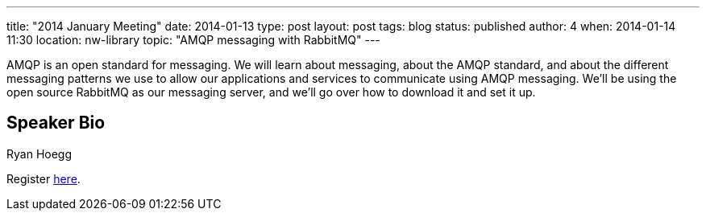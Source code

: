 ---
title: "2014 January Meeting"
date: 2014-01-13
type: post
layout: post
tags: blog
status: published
author: 4
when: 2014-01-14 11:30
location: nw-library
topic: "AMQP messaging with RabbitMQ"
---

AMQP is an open standard for messaging.  We will learn
about messaging, about the AMQP standard, and about the different
messaging patterns we use to allow our applications and services to
communicate using AMQP messaging.  We'll be using the open source
RabbitMQ as our messaging server, and we'll go over how to download it
and set it up.

== Speaker Bio
Ryan Hoegg

Register https://plus.google.com/b/105032475714454328144/events/c29ko1g2uiotglgduvbq67f09lk[here].
